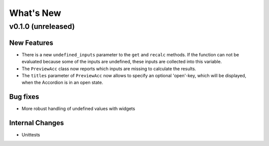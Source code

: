 What's New
==========

v0.1.0 (unreleased)
-------------------

New Features
~~~~~~~~~~~~
- There is a new ``undefined_inputs`` parameter to the ``get`` and ``recalc`` methods.
  If the function can not be evaluated because some of the inputs are undefined,
  these inputs are collected into this variable.

- The ``PreviewAcc`` class now reports which inputs are missing to calculate the results.

- The ``titles`` parameter of ``PreviewAcc`` now allows to specify an optional 'open'-key, which will be displayed,
  when the Accordion is in an open state.

Bug fixes
~~~~~~~~~
- More robust handling of undefined values with widgets

Internal Changes
~~~~~~~~~~~~~~~~
- Unittests